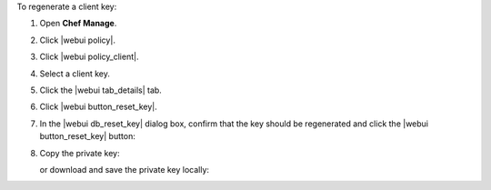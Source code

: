 .. This is an included how-to. 


To regenerate a client key:

#. Open **Chef Manage**.
#. Click |webui policy|.
#. Click |webui policy_client|.
#. Select a client key.
#. Click the |webui tab_details| tab.
#. Click |webui button_reset_key|.
#. In the |webui db_reset_key| dialog box, confirm that the key should be regenerated and click the |webui button_reset_key| button:

   .. image:: ../../images/step_manage_webui_admin_organization_reset_key.png

#. Copy the private key:

   .. image:: ../../images/step_manage_webui_policy_client_reset_key_copy.png

   or download and save the private key locally:

   .. image:: ../../images/step_manage_webui_policy_client_reset_key_download.png

